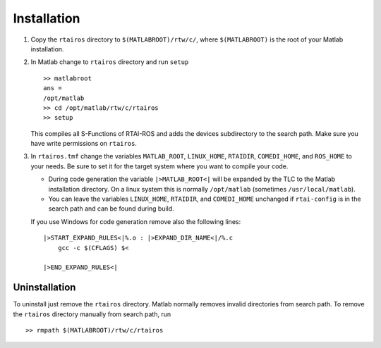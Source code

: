 Installation
============

1. Copy the ``rtairos`` directory to ``$(MATLABROOT)/rtw/c/``, where ``$(MATLABROOT)`` is the root of your Matlab installation.
2. In Matlab change to ``rtairos`` directory and run ``setup`` ::

     >> matlabroot
     ans =
     /opt/matlab
     >> cd /opt/matlab/rtw/c/rtairos
     >> setup

   This compiles all S-Functions of RTAI-ROS and adds the devices subdirectory to the search path.
   Make sure you have write permissions on ``rtairos``.

3. In ``rtairos.tmf`` change the variables ``MATLAB_ROOT``, ``LINUX_HOME``, ``RTAIDIR``, ``COMEDI_HOME``, and ``ROS_HOME`` to your needs.
   Be sure to set it for the target system where you want to compile your code.

   * During code generation the variable ``|>MATLAB_ROOT<|`` will be expanded by the TLC to the Matlab installation directory.
     On a linux system this is normally ``/opt/matlab`` (sometimes ``/usr/local/matlab``).
   * You can leave the variables ``LINUX_HOME``, ``RTAIDIR``, and ``COMEDI_HOME`` unchanged if ``rtai-config`` is in the search path and can be found during build.

   If you use Windows for code generation remove also the following lines::

     |>START_EXPAND_RULES<|%.o : |>EXPAND_DIR_NAME<|/%.c
         gcc -c $(CFLAGS) $<

     |>END_EXPAND_RULES<|


Uninstallation
--------------

To uninstall just remove the ``rtairos`` directory. Matlab normally removes invalid directories from search path.
To remove the ``rtairos`` directory manually from search path, run ::

    >> rmpath $(MATLABROOT)/rtw/c/rtairos
